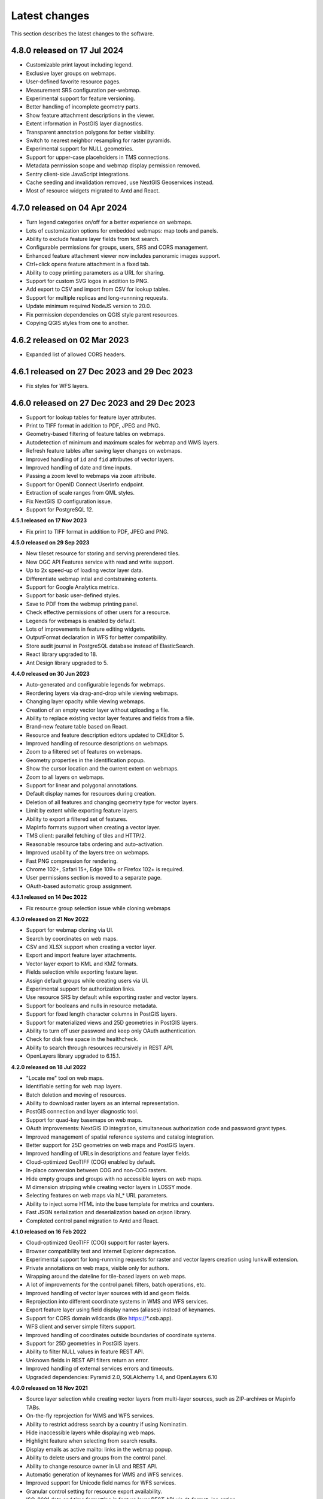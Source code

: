 .. sectionauthor:: Maxim Dubinin <maxim.dubinin@nextgis.com>

.. _sysadmin_tasks:
    
Latest changes
==============

This section describes the latest changes to the software.

**4.8.0 released on 17 Jul 2024**
-----

- Customizable print layout including legend.
- Exclusive layer groups on webmaps.
- User-defined favorite resource pages.
- Measurement SRS configuration per-webmap.
- Experimental support for feature versioning.
- Better handling of incomplete geometry parts.
- Show feature attachment descriptions in the viewer.
- Extent information in PostGIS layer diagnostics.
- Transparent annotation polygons for better visibility.
- Switch to nearest neighbor resampling for raster pyramids.
- Experimental support for NULL geometries.
- Support for upper-case placeholders in TMS connections.
- Metadata permission scope and webmap display permission removed.
- Sentry client-side JavaScript integrations.
- Cache seeding and invalidation removed, use NextGIS Geoservices instead.
- Most of resource widgets migrated to Antd and React.


**4.7.0 released on 04 Apr 2024**
-----

* Turn legend categories on/off for a better experience on webmaps.
* Lots of customization options for embedded webmaps: map tools and panels.
* Ability to exclude feature layer fields from text search.
* Configurable permissions for groups, users, SRS and CORS management.
* Enhanced feature attachment viewer now includes panoramic images support.
* Ctrl+click opens feature attachment in a fixed tab.
* Ability to copy printing parameters as a URL for sharing.
* Support for custom SVG logos in addition to PNG.
* Add export to CSV and import from CSV for lookup tables.
* Support for multiple replicas and long-runnning requests.
* Update minimum required NodeJS version to 20.0.
* Fix permission dependencies on QGIS style parent resources.
* Copying QGIS styles from one to another.

**4.6.2 released on 02 Mar 2023**
-----

* Expanded list of allowed CORS headers.

**4.6.1 released on 27 Dec 2023 and 29 Dec 2023**
-----

* Fix styles for WFS layers.

**4.6.0 released on 27 Dec 2023 and 29 Dec 2023**
-----

* Support for lookup tables for feature layer attributes.
* Print to TIFF format in addition to PDF, JPEG and PNG.
* Geometry-based filtering of feature tables on webmaps.
* Autodetection of minimum and maximum scales for webmap and WMS layers.
* Refresh feature tables after saving layer changes on webmaps.
* Improved handling of ``id`` and ``fid`` attributes of vector layers.
* Improved handling of date and time inputs.
* Passing a zoom level to webmaps via ``zoom`` attribute.
* Support for OpenID Connect UserInfo endpoint.
* Extraction of scale ranges from QML styles.
* Fix NextGIS ID configuration issue.
* Support for PostgreSQL 12.


**4.5.1 released on 17 Nov 2023**

* Fix print to TIFF format in addition to PDF, JPEG and PNG.

**4.5.0 released on 29 Sep 2023**

* New tileset resource for storing and serving prerendered tiles.
* New OGC API Features service with read and write support.
* Up to 2x speed-up of loading vector layer data.
* Differentiate webmap intial and contstraining extents.
* Support for Google Analytics metrics.
* Support for basic user-defined styles.
* Save to PDF from the webmap printing panel.
* Check effective permissions of other users for a resource.
* Legends for webmaps is enabled by default.
* Lots of improvements in feature editing widgets.
* OutputFormat declaration in WFS for better compatibility.
* Store audit journal in PostgreSQL database instead of ElasticSearch.
* React library upgraded to 18.
* Ant Design library upgraded to 5.

**4.4.0 released on 30 Jun 2023**

* Auto-generated and configurable legends for webmaps.
* Reordering layers via drag-and-drop while viewing webmaps.
* Changing layer opacity while viewing webmaps.
* Creation of an empty vector layer without uploading a file.
* Ability to replace existing vector layer features and fields from a file.
* Brand-new feature table based on React.
* Resource and feature description editors updated to CKEditor 5.
* Improved handling of resource descriptions on webmaps.
* Zoom to a filtered set of features on webmaps.
* Geometry properties in the identification popup.
* Show the cursor location and the current extent on webmaps.
* Zoom to all layers on webmaps.
* Support for linear and polygonal annotations.
* Default display names for resources during creation.
* Deletion of all features and changing geometry type for vector layers.
* Limit by extent while exporting feature layers.
* Ability to export a filtered set of features.
* MapInfo formats support when creating a vector layer.
* TMS client: parallel fetching of tiles and HTTP/2.
* Reasonable resource tabs ordering and auto-activation.
* Improved usability of the layers tree on webmaps.
* Fast PNG compression for rendering.
* Chrome 102+, Safari 15+, Edge 109+ or Firefox 102+ is required.
* User permissions section is moved to a separate page.
* OAuth-based automatic group assignment.

**4.3.1 released on 14 Dec 2022**

* Fix resource group selection issue while cloning webmaps


**4.3.0 released on 21 Nov 2022**

* Support for webmap cloning via UI.
* Search by coordinates on web maps.
* CSV and XLSX support when creating a vector layer.
* Export and import feature layer attachments.
* Vector layer export to KML and KMZ formats.
* Fields selection while exporting feature layer.
* Assign default groups while creating users via UI.
* Experimental support for authorization links.
* Use resource SRS by default while exporting raster and vector layers.
* Support for booleans and nulls in resource metadata.
* Support for fixed length character columns in PostGIS layers.
* Support for materialized views and 25D geometries in PostGIS layers.
* Ability to turn off user password and keep only OAuth authentication.
* Check for disk free space in the healthcheck.
* Ability to search through resources recursively in REST API.
* OpenLayers library upgraded to 6.15.1.

**4.2.0 released on 18 Jul 2022**

* "Locate me" tool on web maps.
* Identifiable setting for web map layers.
* Batch deletion and moving of resources.
* Ability to download raster layers as an internal representation.
* PostGIS connection and layer diagnostic tool.
* Support for quad-key basemaps on web maps.
* OAuth improvements: NextGIS ID integration, simultaneous authorization code and password grant types.
* Improved management of spatial reference systems and catalog integration.
* Better support for 25D geometries on web maps and PostGIS layers.
* Improved handling of URLs in descriptions and feature layer fields.
* Cloud-optimized GeoTIFF (COG) enabled by default.
* In-place conversion between COG and non-COG rasters.
* Hide empty groups and groups with no accessible layers on web maps.
* M dimension stripping while creating vector layers in LOSSY mode.
* Selecting features on web maps via hl_* URL parameters.
* Ability to inject some HTML into the base template for metrics and counters.
* Fast JSON serialization and deserialization based on orjson library.
* Completed control panel migration to Antd and React.

**4.1.0 released on 16 Feb 2022**

* Cloud-optimized GeoTIFF (COG) support for raster layers.
* Browser compatibility test and Internet Explorer deprecation.
* Experimental support for long-runnning requests for raster and vector layers creation using lunkwill extension.
* Private annotations on web maps, visible only for authors.
* Wrapping around the dateline for tile-based layers on web maps.
* A lot of improvements for the control panel: filters, batch operations, etc.
* Improved handling of vector layer sources with id and geom fields.
* Reprojection into different coordinate systems in WMS and WFS services.
* Export feature layer using field display names (aliases) instead of keynames.
* Support for CORS domain wildcards (like https://*.csb.app).
* WFS client and server simple filters support.
* Improved handling of coordinates outside boundaries of coordinate systems.
* Support for 25D geometries in PostGIS layers.
* Ability to filter NULL values in feature REST API.
* Unknown fields in REST API filters return an error.
* Improved handling of external services errors and timeouts.
* Upgraded dependencies: Pyramid 2.0, SQLAlchemy 1.4, and OpenLayers 6.10

**4.0.0 released on 18 Nov 2021**

* Source layer selection while creating vector layers from multi-layer sources, such as ZIP-archives or Mapinfo TABs.
* On-the-fly reprojection for WMS and WFS services.
* Ability to restrict address search by a country if using Nominatim.
* Hide inaccessible layers while displaying web maps.
* Highlight feature when selecting from search results.
* Display emails as active mailto: links in the webmap popup.
* Ability to delete users and groups from the control panel.
* Ability to change resource owner in UI and REST API.
* Automatic generation of keynames for WMS and WFS services.
* Improved support for Unicode field names for WFS services.
* Granular control setting for resource export availability.
* ISO-8601 date and time formatting in feature layer REST API via dt_format=iso option.
* Drop Python 2.7 support, NextGIS Web now requires Python 3.8+.
* PostgreSQL 10+, PostGIS 2.5+ and GDAL 3.0+ are required now.
* Synchronization of translations with POEditor.
* Yandex Maps-based address search on the webmap.

**3.9.0 released on 11 Aug 2021**

* Simple tool for previewing resources on the map.
* Resource quick search tool in the page header.
* Disable/enable address search via settings in the control panel.
* Ability to constraint address search area by web map initial extent.
* Zoom to a better extent from address search and bookmark panel.
* Language autodetection, per-user language setting, and support for the external translation files.
* Automatic downsampling of a social preview image to 1600x630 pixels.
* Better support for KML: LIBKML GDAL driver is used when available.
* Filtering features by ID in feature REST API.
* Layers with an "id" field can be loaded if the field has an integer type.
* Information about available distribution versions in the control panel.
* Experimental storage accounting and estimation subsystem.

**3.8.0 released on 12 May 2021**

* Ability to constraint a web map to the default extent.
* More length and area units in web map settings.
* Automatic correction of errors during the creation of a vector layer.
* Support for creation of vector layers from GML and KML files.
* User login is case insensitive when logging in.
* Configuration option for disabling social networks sharing buttons.
* Performance improvements in geometry handling and rendering, especially when converting between WKT and WKB formats.
* Performance improvements in tile cache component.
* Improved word wrapping in web map identification popup.
* Minimum and maximum scale restrictions in WMS server.
* Experimental integration of modern JavaScript and Webpack.
* Quota for the maximum number of enabled users.
* OpenLayers library upgraded to 6.5.0.
* OAuth server logout support via logout redirect endpoint.

**3.7.0**

* Add database migrations framework and automatic migrations applying.
* External access links for styles, web maps (TMS), and feature layers (MVT).
* Experimental WFS client and raster mosaic, which is disabled by default.
* Add support of 1.1.0 version in WFS server implementation.
* Improved handling of NODATA values in raster layer and raster style.
* Compression level of PNG images is set to 3, which is much faster.
* Performance improvements and better concurrency for tile cache.
* New "CSV for Microsoft Excel" export format for better Excel compatibility.
* Fix infinite wait of database lock, including during vector layer deletion.
* Improved handling of invalid JSON bodies in RESP API, now the correct error message is returned.
* Vector layer export to MapInfo MIF/MID format.
* Vector layer export to Panorama SXF format.

**3.6.0**

* Major improvements and bug fixes in WFS protocol implementation.
* Permission model changes: now any action on resource requires read permission from scope resource on the resource and its parent.
* PostGIS layer extent calculation and improved extent calculation in vector layer.
* Vector layer export to GeoPackage format.
* Faster processing of empty tiles and images.
* Tile cache and webmap annotations are enabled by default.
* Command to delete orphaned vector layer tables.
* HTTP API with resource permissions explanation.
* Support for like, geom and extensions in feature layer REST API.
* Support for GeoJSON files in ZIP-archive and faster ZIP-archive unpacking.
* Clickable resource links in webmap, WMS and WFS services.
* Ability to disable SSL certificate check for TMS connection.
* Lookup table component is part of nextgisweb core package nextgisweb.
* Fix TMS layer tile composition in case of extent outside the bounds.
* Fix GDAL > 3 compability issues, including axis orientation.
* SVG marker library resource available to renderers.

**3.5.0**

* Raster layer export to GeoTIFF, ERDAS IMAGINE and Panorama RMF formats.
* Customizable link preview for resources.
* Improved resource picker: inappropriate resources are disabled now.
* New implementation of WFS server which fixes many bugs.
* Quad-key support in TMS connection and layer.
* Support for geom_format and srs in feature layer REST API (POST / PUT requests).
* Session-based OAuth authentication with token refresh support.
* Delete users and groups via REST API.
* Track timestamps of user's last activity.
* Customization of web map identify popup via control panel.
* Speedup cleanup of file storage maintenance and cleanup.
* Fix bulk feature deletion API when passing an empty list.
* Fix bug in CORS implementation for requests returning errors.
* Fix coordinates display format in web map identification popup.
* Fix tile distortion issue for raster styles

**3.4.2**

* Fix WMS layer creation.

**3.4.1**

* Fix layout scroll bug in vector layer fields editing.

**3.4.0**

* New tus-based file uploader. Check for size limits before starting an upload.
* Server-side TMS-client. New resource types: TMS connection and TMS layer.
* Create, delete and reorder fields for existing vector layer.
* Improved Sentry integration.
* WMS service layer ordering.
* Stay on the same page after login.
* Error messages improvements on trying to: render non-existing layer, access non-existing attachment or write a geometry to a layer with a different geometry type.

**2020-06-30 release**

* General. Add/remove fields of attributes table.
* General. Reorder fields of attributes table.

**2020-06-24 release**

* General. Support raster pyramids for QGIS style for raster layers.

**2020-06-05 release**

* General. New data uploader. Check for size limits before starting an upload.
* General. Stay on the same page on login to the same page.
* General. Human readable error on trying to access non-existing attachment.
* General. Human readable error on trying to render non-existing layer.
* General. Human readable error on trying to write a geometry to a layer with a different geometry type.
* General. Improve handling rasters with huge size.
* Extensions. Whitelabel - new extension to set corporate interface elements (logos, links, company mentions etc.).

**2020-04-16 release**

* For developers. Single feature extent endpoint. Example: https://demo.nextgis.com/api/resource/1735/feature/1/extent
* For developers. Ordering for data filtering. Reverse ordering and two and more field ordering are supported. Example: https://demo.nextgis.com/api/resource/1731/feature/?limit=10&order_by=NAME,-LEISURE
* Admin GUI. Prohibit blocking of the last (the only) administrator in the system.

**2020-03-03 release**

* Services. Fix declared CRS for WMS containing raster layers.
* Services. Fix RGBA conversion to JPG on WMS requests.

**2020-02-12 release**

* Storage. Support for storing Z-type geometries, PolygonZ etc.
* For developers. API can accept and provide Z-type geometries.

**2019-11-18 release**

* Storage. Support for numeric-type fields on layers added from external PostgreSQL/PostGIS
* Search. Improve address search (uses Nominatim)
* For developers. In addition to style IDs Web Map API now provides layer IDs.

**2019-11-06 release**

* Printing. Zooming with the box now correctly fit the zoomed area with chosen paper format (A4 etc.)

**2019-10-17 release**

* CRS. Import from ESRI WKT (in addition to OGC WKT)
* CRS. Unicode in CRS names is now supported.
* CRS. Identification doesn't crash anymore if CRS transformation was not possible.

**2019-08-12 release**

* Web Map. Search for integer values in added to the embedded feature table.
* Web Map. Improved zooming on a point from the embedded feature table.
* Web Map. While editing the embedded feature table is correctly updated to show newly added features.

